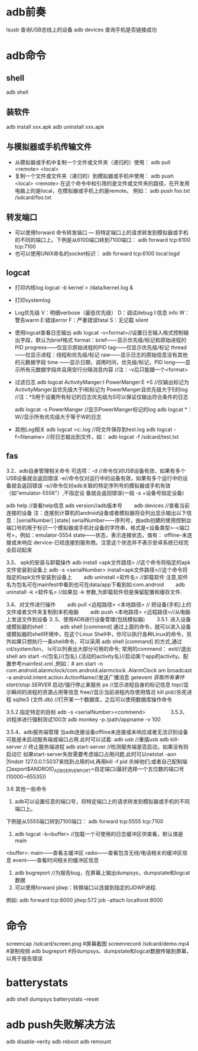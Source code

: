 * adb前奏
  lsusb          查询USB总线上的设备
  adb devices    查询手机是否链接成功
* adb命令
** shell
   adb shell
** 装软件
   adb install xxx.apk
   adb uninstall xxx.apk
**  与模拟器或手机传输文件
   + 从模拟器或手机中复制一个文件或文件夹（递归的）使用：
     adb pull <remote> <local>
   + 复制一个文件或文件夹（递归的）到模拟器或手机中使用：
     adb push <local> <remote>
     在这个命令中和引用的是文件或文件夹的路径，在开发用电脑上的是local，在模拟器或手机上的是remote。
     例如：
     adb push foo.txt /sdcard/foo.txt
** 转发端口
   + 可以使用forward 命令转发端口 — 将特定端口上的请求转发到模拟器或手机的不同的端口上。下例是从6100端口转到7100端口：
      adb forward tcp:6100 tcp:7100
   + 也可以使用UNIX命名的socket标识：
      adb forward tcp:6100 local:logd
** logcat
   + 打印内核log
     logcat -b kernel > /data/kernel.log &
   + 打印systemlog
   + Log优先级
     V：明细verbose（最低优先级） D：调试debug
     I:信息 info
     W： 警告warm
     E:错误error
     F：严重错误fatal
     S：无记载 silent
   + 使用logcat查看日志输出
     adb logcat -v<format>//设置日志输入格式控制输出字段，默认为brief格式
     format：brief——显示优先级/标记和原始进程的PID
     progress——仅显示原始进程的PID
     tag——仅显示优先级/标记
     thread——仅显示进程：线程和优先级/标记
     raw——显示日志的原始信息没有其他的元数据字段
     time ——显示日期，调用时间，优先级/标记，PID
     long——显示所有元数据字段并且用空行分隔消息内容
     //注：-v后只能跟一个<format>
   + 过滤日志
     adb logcat ActivityManger:I   PowerManger:E  *S
     //仅输出标记为 ActivityManger且优先级大于I和标记为 PowerManger且优先级大于E的log
     //注：*S用于设置所有标记的日志优先级为S可以保证仅输出符合条件的日志

     adb  logcat -s PowerManger //显示PowerManger标记的log
     adb logcat  *：W//显示所有优先级大于等于W的日志
   + 其他Log相关
     adb logcat >c:\test.log   //将文件保存到test.log
     adb  logcat  -f<filename> //将日志输出到文件，如： adb  logcat  -f  /sdcard/test.txt
** fas
 3.2、adb自身管理相关命令
 可选项：-d //命令仅对USB设备有效，如果有多个USB设备就会返回错误
 -e//命令仅对运行中的设备有效，如果有多个运行中的设备就会返回错误
 -s//命令仅对adb关联的特定序列号的模拟器或手机有效（如“emulator-5556”）,不指定设               备就会返回错误(一般  -s +设备号指定设备)

 adb help //查看help信息
 adb version//adb版本号
 　　adb devices //查看当前连接的设备
 注：连接到计算机的android设备或者模拟器将会列出显示输出以下信息：[serialNumber]  [state]
 serialNumber——序列号，由adb创建的使用控制台端口号的用于标识一个模拟器或手机社设备的字符串，格式是<设备类型>-<端口号>，例如：emulator-5554
 state——状态，表示连接状态，值有：
 offline-未连接或未响应
 dervice-已经连接到服务商。注意这个状态并不表示安卓系统已经完全启动起来

 3.3、 apk的安装与卸载操作
 adb install <apk文件路径> //这个命令将指定的apk文件安装到设备上
 adb -s <serialNumber>  install<apk文件路径>//这个命令将指定的apk文件安装到设备上
 　　adb uninstall <软件名> //卸载软件  注意,软件名为包名可在mainfest中看到也可在data/app下看到如:com.android
 　　adb uninstall -k <软件名> //如果加 -k 参数,为卸载软件但是保留配置和缓存文件.

 3.4、对文件进行操作
 　　adb pull <远程路径> <本地路径> // 把设备(手机)上的文件或者文件夹复制到本机电脑
 　　adb push <本地路径> <远程路径>//从电脑上发送文件到设备
 3..5、使用ADB进行设备管理(包括模拟器)
 　　3.5.1. 进入设备或模拟器的shell：
 　　adb shell
 [commend]
 通过上面的命令，就可以进入设备或模拟器的shell环境中，在这个Linux Shell中，你可以执行各种Linux的命令，另外如果只想执行一条shell命令，可以采用 adb  shell  [command] 的方式,通过cd/system/bin， ls可以列表出大部分可用的命令;
 常用的commend：
 exit//退出shell
 am start -n{包名}/{包名}.{活动的activity名}//启动某个app的activity。配置参考mainfest.xml ,例如：# am start -n com.android.alarmclock/com.android.alarmclock .AlarmClock
 am broadcast  -a  android.intent.action.ActionName//发送广播消息
 getevent  //获取所有事件
 start/stop SERVER//  启动/强行停止某服务
 ps  //显示进程自身的标记信息
 top//显示瞬间的进程的资源占用等信息
 free//显示当前进程内存使用情况
 kill  pid//杀死进程
 sqlite3  {文件.db} //打开某一个数据库，之后可以使用数据库操作命令

 3.5.2.指定特定的目标
 adb -s <serialNumber><commend>
 　　
 　　
 3.5.3、对程序进行强制测试100次
 adb  monkey -p   /path/appname  -v 100

 3.5.4、adb服务端管理
 当adb连接设备offline未连接或未响应或者无法识别设备可能是未启动服务端或端口占用.此时可以试着:
 adb usb //重插usb
 adb kill-server      //  终止服务端进程
 adb start-server   //检测服务端是否启动，如果没有则启动它
 如果start-server失败需要考虑端口占用问题,此时可以netstat -aon |findstr  127.0.0.1:5037来找到占用的id,再用kill  -f pid 杀掉他们;或者自己配制端口export$ANDROID_ADB_SERVER_PORT=自定端口(最好选择一个五位数的端口号(10000~65535))


 3.6  其他一些命令

 1. adb可以设置任意的端口号，将特定端口上的请求转发到模拟器或手机的不同端口上。

 下例是从5555端口转到7100端口：
 adb forward tcp:5555 tcp:7100
 2.  adb  logcat -b<buffer> //加载一个可使用的日志缓冲区供查看，默认值是main
 <buffer>:  main——查看主缓冲区
 radio——查看包含无线/电话相关的缓冲区信息
 event——查看时间相关的缓冲区信息


 3. adb bugreport  //为报告bug，在屏幕上输出dumpsys，dumpstate和logcat数据
 4. 可以使用forward jdwp：转换端口以连接到指定的JDWP进程.
 例如: adb forward tcp:8000  jdwp:572 job -attach  localhost:8000
* 命令
  screencap /sdcard/screen.png #屏幕截图
  screenrecord /sdcard/demo.mp4 #录制视频
  adb bugreport #将dumpsys、dumpstate和logcat数据传输到屏幕，以用于报告错误
* batterystats
  adb shell dumpsys batterystats  --reset
* adb push失败解决方法
  adb disable-verity 
  adb reboot
  adb remount
